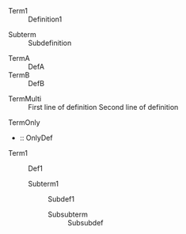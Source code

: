 #+BEGIN_COMMENT :regex descriptionListRegex :description Description List Scope Mapping
1. term -> variable.parameter.org
2. definition -> string.definition.org
#+END_COMMENT

# Test Case 1: Simple description list
# Use: descriptionListRegex
- Term1 :: Definition1
# Expected groups: [1: "Term1", 2: "Definition1"]

# Test Case 2: Nested description list
# Use: descriptionListRegex
  - Subterm :: Subdefinition
# Expected groups: [1: "Subterm", 2: "Subdefinition"]

# Test Case 3: Multiple description items
# Use: descriptionListRegex
- TermA :: DefA
- TermB :: DefB
# Expected groups: [1: "TermA", 2: "DefA"]
# Expected groups: [1: "TermB", 2: "DefB"]

# Test Case 4: Definition with multiple lines
# Use: descriptionListRegex
- TermMulti :: First line of definition
  Second line of definition
# Expected groups: [1: "TermMulti", 2: "First line of definition"]
# Expected groups: [1: "TermMulti", 2: "Second line of definition"]

# Test Case 5: Term only (empty definition)
# Use: descriptionListRegex
- TermOnly ::
# Expected groups: [1: "TermOnly", 2: ""]

# Test Case 6: Definition only (empty term)
# Use: descriptionListRegex
- :: OnlyDef
# Expected groups: [1: "", 2: "OnlyDef"]

# Test Case 7: Nested description list (multi-level)
# Use: descriptionListRegex
- Term1 :: Def1
  - Subterm1 :: Subdef1
    - Subsubterm :: Subsubdef
# Expected groups: [1: "Term1", 2: "Def1"]
# Expected groups: [1: "Subterm1", 2: "Subdef1"]
# Expected groups: [1: "Subsubterm", 2: "Subsubdef"]
